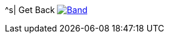 ^s| [big]#Get Back#
image:button-lyrics.png[Band,link=https://www.azlyrics.com/lyrics/beatles/getback.html] 
